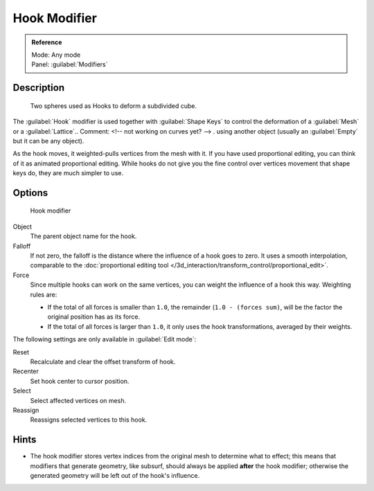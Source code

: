 
Hook Modifier
*************

.. admonition:: Reference
   :class: refbox

   | Mode:     Any mode
   | Panel:    :guilabel:`Modifiers`


Description
===========

.. figure:: /images/25-Manual-Modifiers-Hook-example1.jpg

   Two spheres used as Hooks to deform a subdivided cube.


The :guilabel:`Hook` modifier is used together with :guilabel:`Shape Keys` to control the
deformation of a :guilabel:`Mesh` or a :guilabel:`Lattice`..    Comment: <!-- not working on curves yet? --> .
using another object (usually an :guilabel:`Empty` but it can be any object).

As the hook moves, it weighted-pulls vertices from the mesh with it.
If you have used proportional editing, you can think of it as animated proportional editing.
While hooks do not give you the fine control over vertices movement that shape keys do,
they are much simpler to use.


Options
=======

.. figure:: /images/25-Manual-Modifiers-Hook.jpg

   Hook modifier


Object
   The parent object name for the hook.

Falloff
   If not zero, the falloff is the distance where the influence of a hook goes to zero. It uses a smooth interpolation, comparable to the :doc:`proportional editing tool </3d_interaction/transform_control/proportional_edit>`.

Force
   Since multiple hooks can work on the same vertices, you can weight the influence of a hook this way. Weighting rules are:

   - If the total of all forces is smaller than ``1.0``, the remainder (``1.0 - (forces sum)``, will be the factor the original position has as its force.
   - If the total of all forces is larger than ``1.0``, it only uses the hook transformations, averaged by their weights.

The following settings are only available in :guilabel:`Edit mode`:

Reset
   Recalculate and clear the offset transform of hook.
Recenter
   Set hook center to cursor position.

Select
   Select affected vertices on mesh.
Reassign
   Reassigns selected vertices to this hook.


Hints
=====

- The hook modifier stores vertex indices from the original mesh to determine what to effect; this means that modifiers that generate geometry, like subsurf, should always be applied **after** the hook modifier; otherwise the generated geometry will be left out of the hook's influence.


